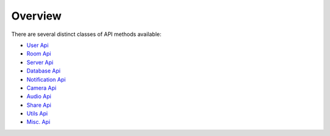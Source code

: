 Overview
===============

There are several distinct classes of API methods available:

* `User Api <user_api.html>`_ 
* `Room Api <room_api.html>`_
* `Server Api <server_api.html>`_
* `Database Api <database_api.html>`_
* `Notification Api <notification_api.html>`_
* `Camera Api <camera_api.html>`_
* `Audio Api <audio_api.html>`_
* `Share Api <share_api.html>`_
* `Utils Api <utils_api.html>`_
* `Misc. Api <misc_api.html>`_
